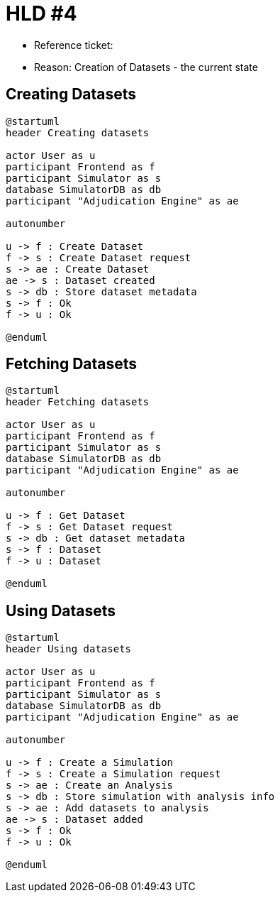 = HLD #4

- Reference ticket:
- Reason: Creation of Datasets - the current state

== Creating Datasets
[plantuml,creating_datasets,svg]
-----
@startuml
header Creating datasets

actor User as u
participant Frontend as f
participant Simulator as s
database SimulatorDB as db
participant "Adjudication Engine" as ae

autonumber

u -> f : Create Dataset
f -> s : Create Dataset request
s -> ae : Create Dataset
ae -> s : Dataset created
s -> db : Store dataset metadata
s -> f : Ok
f -> u : Ok

@enduml
-----

== Fetching Datasets
[plantuml,fetching_datasets,svg]
-----
@startuml
header Fetching datasets

actor User as u
participant Frontend as f
participant Simulator as s
database SimulatorDB as db
participant "Adjudication Engine" as ae

autonumber

u -> f : Get Dataset
f -> s : Get Dataset request
s -> db : Get dataset metadata
s -> f : Dataset
f -> u : Dataset

@enduml
-----

== Using Datasets
[plantuml,using_datasets,svg]
-----
@startuml
header Using datasets

actor User as u
participant Frontend as f
participant Simulator as s
database SimulatorDB as db
participant "Adjudication Engine" as ae

autonumber

u -> f : Create a Simulation
f -> s : Create a Simulation request
s -> ae : Create an Analysis
s -> db : Store simulation with analysis info
s -> ae : Add datasets to analysis
ae -> s : Dataset added
s -> f : Ok
f -> u : Ok

@enduml
-----
